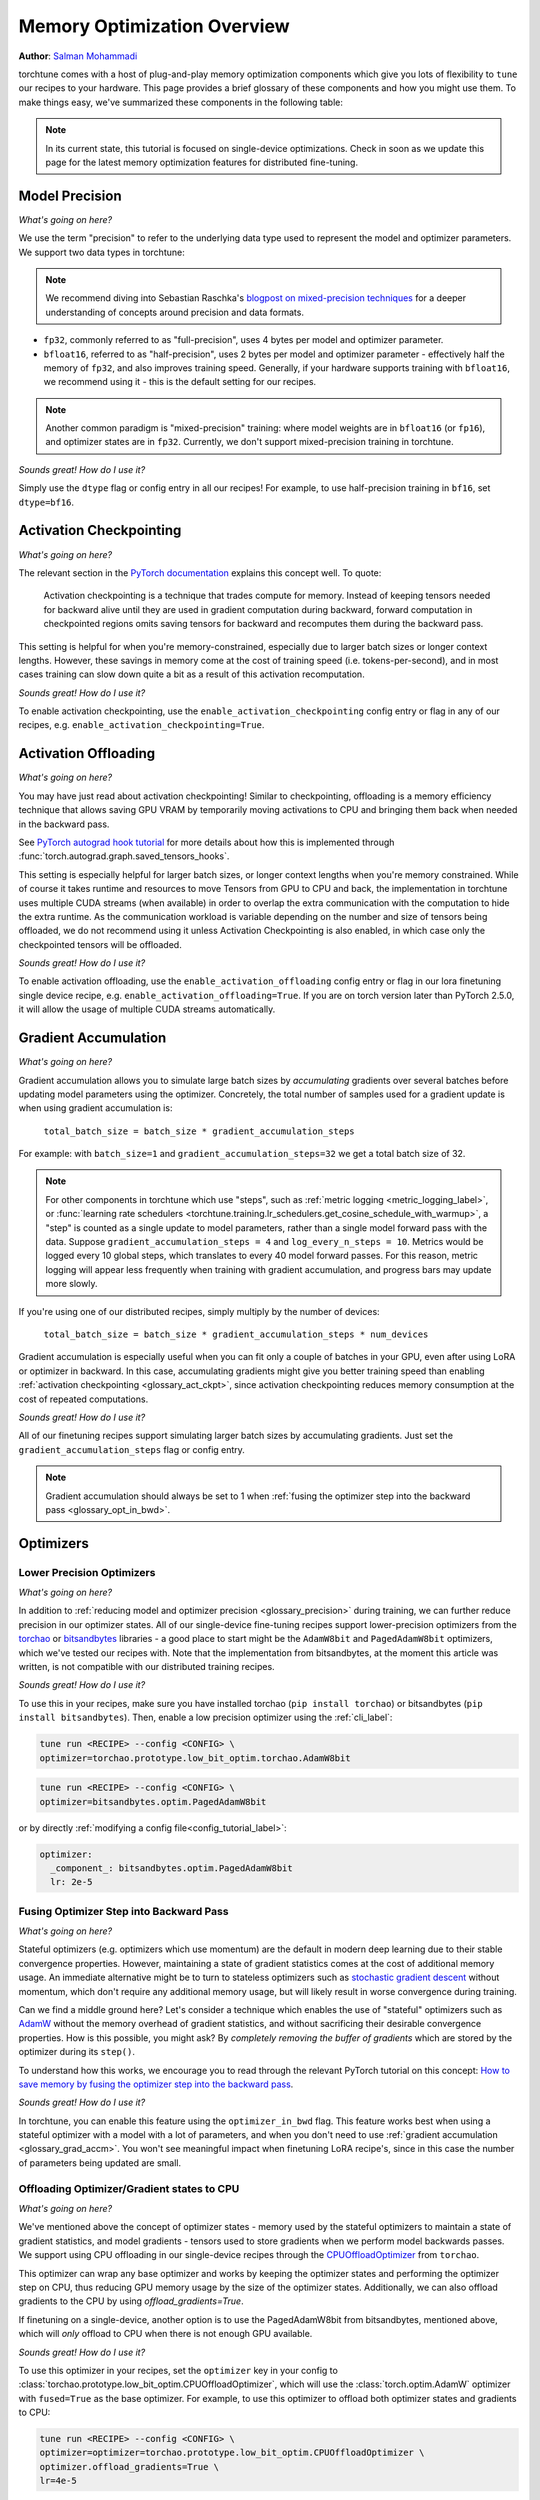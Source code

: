 .. _memory_optimization_overview_label:

============================
Memory Optimization Overview
============================

**Author**: `Salman Mohammadi <https://github.com/SalmanMohammadi>`_

torchtune comes with a host of plug-and-play memory optimization components which give you lots of flexibility
to ``tune`` our recipes to your hardware. This page provides a brief glossary of these components and how you might use them.
To make things easy, we've summarized these components in the following table:

.. csv-table:: Memory optimization components
   :header: "Component", "When to use?"
   :widths: auto

   ":ref:`glossary_precision`", "You'll usually want to leave this as its default ``bfloat16``. If you're struggling with training stability or accuracy due to precision, fp32 may help, but will significantly increase memory usage and decrease training speed."
   ":ref:`glossary_act_ckpt`", "Use when you're memory constrained and want to use a larger model, batch size or context lengths. Be aware that it will slow down training speed."
   ":ref:`glossary_act_off`", "Similar to activation checkpointing, this can be used when memory constrained, but may decrease training speed due to the overhead of moving tensors between GPU VRAM and CPU. We minimize it by using a different stream, so you may not experience any slow down. This **should** be used alongside activation checkpointing."
   ":ref:`glossary_grad_accm`", "Helpful when memory-constrained to simulate larger batch sizes. However, it is not compatible with optimizer in backward. Use it when training adapters, e.g. LoRA, which don't benefit from optimizer in backward, or when you can already fit a batch with you memory, but not enough of them.
   ":ref:`glossary_low_precision_opt`", "When you have a large model (optimizer state is 2x model size) and need to further reduce memory. Note that lower precision optimizers may reduce training stability/accuracy."
   ":ref:`glossary_opt_in_bwd`", "Helps reduce memory usage when using stateful optimizers, particularly when full-finetuning large models with high gradient memory usage. This is not compatible with ``gradient_accumulation_steps``, so training may slow down due to reduced model throughput."
   ":ref:`glossary_cpu_offload`", "Offloads optimizer states and (optionally) gradients to CPU, and performs optimizer steps on CPU. This can be used to significantly reduce GPU memory usage at the cost of CPU RAM and training speed, as CPU optimizer steps can be slow and bottleneck training performance. Prioritize using it only if the other techniques are not enough."
   ":ref:`glossary_lora`", "When you want to significantly reduce the number of trainable parameters, saving gradient and optimizer memory during training, and significantly speeding up training. This may reduce training accuracy"
   ":ref:`glossary_qlora`", "When you are training a large model and quantizing it will save significant memory, at the potential cost of some training speed and accuracy."
   ":ref:`glossary_dora`", "Like LoRA, DoRA can provide significant memory savings and training speed-ups. DoRA may improve performance over LoRA, particularly when using small rank updates."


.. note::

  In its current state, this tutorial is focused on single-device optimizations. Check in soon as we update this page
  for the latest memory optimization features for distributed fine-tuning.

.. _glossary_precision:


Model Precision
---------------

*What's going on here?*

We use the term "precision" to refer to the underlying data type used to represent the model and optimizer parameters.
We support two data types in torchtune:

.. note::

  We recommend diving into Sebastian Raschka's `blogpost on mixed-precision techniques <https://sebastianraschka.com/blog/2023/llm-mixed-precision-copy.html>`_
  for a deeper understanding of concepts around precision and data formats.

* ``fp32``, commonly referred to as "full-precision", uses 4 bytes per model and optimizer parameter.
* ``bfloat16``, referred to as "half-precision", uses 2 bytes per model and optimizer parameter - effectively half
  the memory of ``fp32``, and also improves training speed. Generally, if your hardware supports training with ``bfloat16``,
  we recommend using it - this is the default setting for our recipes.

.. note::

  Another common paradigm is "mixed-precision" training: where model weights are in ``bfloat16`` (or ``fp16``), and optimizer
  states are in ``fp32``. Currently, we don't support mixed-precision training in torchtune.

*Sounds great! How do I use it?*

Simply use the ``dtype`` flag or config entry in all our recipes! For example, to use half-precision training in ``bf16``,
set ``dtype=bf16``.

.. _glossary_act_ckpt:

Activation Checkpointing
------------------------

*What's going on here?*

The relevant section in the `PyTorch documentation <https://pytorch.org/docs/stable/checkpoint.html>`_ explains this concept well.
To quote:

  Activation checkpointing is a technique that trades compute for memory.
  Instead of keeping tensors needed for backward alive until they are used in
  gradient computation during backward, forward computation in checkpointed
  regions omits saving tensors for backward and recomputes them during the backward pass.

This setting is helpful for when you're memory-constrained, especially due to larger batch sizes or longer context lengths.
However, these savings in memory come at the cost of training speed (i.e. tokens-per-second),
and in most cases training can slow down quite a bit as a result of this activation recomputation.

*Sounds great! How do I use it?*

To enable activation checkpointing, use the ``enable_activation_checkpointing`` config entry or flag
in any of our recipes, e.g. ``enable_activation_checkpointing=True``.

.. _glossary_act_off:

Activation Offloading
---------------------

*What's going on here?*

You may have just read about activation checkpointing! Similar to checkpointing, offloading is a memory
efficiency technique that allows saving GPU VRAM by temporarily moving activations to CPU and bringing
them back when needed in the backward pass.

See `PyTorch autograd hook tutorial <https://pytorch.org/tutorials/intermediate/autograd_saved_tensors_hooks_tutorial.html#saving-tensors-to-cpu>`_
for more details about how this is implemented through :func:`torch.autograd.graph.saved_tensors_hooks`.

This setting is especially helpful for larger batch sizes, or longer context lengths when you're memory constrained.
While of course it takes runtime and resources to move Tensors from GPU to CPU and back, the implementation in
torchtune uses multiple CUDA streams (when available) in order to overlap the extra communication with the computation
to hide the extra runtime. As the communication workload is variable depending on the number and size of tensors being
offloaded, we do not recommend using it unless Activation Checkpointing is also enabled, in which case only the checkpointed
tensors will be offloaded.

*Sounds great! How do I use it?*

To enable activation offloading, use the ``enable_activation_offloading`` config entry or flag
in our lora finetuning single device recipe, e.g. ``enable_activation_offloading=True``. If you are on torch
version later than PyTorch 2.5.0, it will allow the usage of multiple CUDA streams automatically.

.. _glossary_grad_accm:

Gradient Accumulation
---------------------

*What's going on here?*

Gradient accumulation allows you to simulate large batch sizes by *accumulating* gradients over several
batches before updating model parameters using the optimizer. Concretely, the total number of samples used
for a gradient update is when using gradient accumulation is:

  ``total_batch_size = batch_size * gradient_accumulation_steps``

For example: with ``batch_size=1`` and ``gradient_accumulation_steps=32`` we get a total batch size of 32.

.. note::

  For other components in torchtune which use "steps", such as :ref:`metric logging <metric_logging_label>`, or
  :func:`learning rate schedulers <torchtune.training.lr_schedulers.get_cosine_schedule_with_warmup>`, a "step" is counted as a
  single update to model parameters, rather than a single model forward pass with the data.
  Suppose ``gradient_accumulation_steps = 4`` and ``log_every_n_steps = 10``.
  Metrics would be logged every 10 global steps, which translates to every 40 model forward passes.
  For this reason, metric logging will appear less frequently when training with gradient accumulation,
  and progress bars may update more slowly.


If you're using one of our distributed recipes, simply multiply by the number of devices:

  ``total_batch_size = batch_size * gradient_accumulation_steps * num_devices``

Gradient accumulation is especially useful when you can fit only a couple of batches in your GPU, even after using LoRA or
optimizer in backward. In this case, accumulating gradients might give you better training speed than
enabling :ref:`activation checkpointing <glossary_act_ckpt>`, since activation checkpointing reduces memory
consumption at the cost of repeated computations.

*Sounds great! How do I use it?*

All of our finetuning recipes support simulating larger batch sizes by accumulating gradients. Just set the
``gradient_accumulation_steps`` flag or config entry.

.. note::

  Gradient accumulation should always be set to 1 when :ref:`fusing the optimizer step into the backward pass <glossary_opt_in_bwd>`.

Optimizers
----------

.. _glossary_low_precision_opt:

Lower Precision Optimizers
^^^^^^^^^^^^^^^^^^^^^^^^^^

*What's going on here?*

In addition to :ref:`reducing model and optimizer precision <glossary_precision>` during training, we can further reduce precision in our optimizer states.
All of our single-device fine-tuning recipes support lower-precision optimizers from the `torchao <https://github.com/pytorch/ao/tree/main/torchao/prototype/low_bit_optim>`_
or `bitsandbytes <https://huggingface.co/docs/bitsandbytes/main/en/index>`_ libraries - a good place to start might be the ``AdamW8bit`` and ``PagedAdamW8bit`` optimizers,
which we've tested our recipes with. Note that the implementation from bitsandbytes, at the moment this article was written, is not compatible with
our distributed training recipes.

*Sounds great! How do I use it?*

To use this in your recipes, make sure you have installed torchao (``pip install torchao``) or bitsandbytes (``pip install bitsandbytes``). Then, enable
a low precision optimizer using the :ref:`cli_label`:


.. code-block:: bash

  tune run <RECIPE> --config <CONFIG> \
  optimizer=torchao.prototype.low_bit_optim.torchao.AdamW8bit

.. code-block:: bash

  tune run <RECIPE> --config <CONFIG> \
  optimizer=bitsandbytes.optim.PagedAdamW8bit

or by directly :ref:`modifying a config file<config_tutorial_label>`:

.. code-block:: yaml

  optimizer:
    _component_: bitsandbytes.optim.PagedAdamW8bit
    lr: 2e-5

.. _glossary_opt_in_bwd:

Fusing Optimizer Step into Backward Pass
^^^^^^^^^^^^^^^^^^^^^^^^^^^^^^^^^^^^^^^^

*What's going on here?*

Stateful optimizers (e.g. optimizers which use momentum) are the default in modern deep learning due to their stable convergence properties.
However, maintaining a state of gradient statistics comes at the cost of additional memory usage. An immediate alternative might be to
turn to stateless optimizers such as `stochastic gradient descent <https://pytorch.org/docs/stable/generated/torch.optim.SGD.html>`_
without momentum, which don't require any additional memory usage, but will likely result in worse convergence during training.

Can we find a middle ground here? Let's consider a technique which enables the use of "stateful" optimizers such as `AdamW <https://pytorch.org/docs/stable/generated/torch.optim.AdamW.html>`_
without the memory overhead of gradient statistics, and without sacrificing their desirable convergence properties.
How is this possible, you might ask? By *completely removing the buffer of gradients* which are stored by the optimizer during its ``step()``.

To understand how this works, we encourage you to read through the relevant PyTorch tutorial on this concept:
`How to save memory by fusing the optimizer step into the backward pass <https://pytorch.org/tutorials/intermediate/optimizer_step_in_backward_tutorial.html>`_.


*Sounds great! How do I use it?*

.. todo ref full finetune recipe doc

In torchtune, you can enable this feature using the ``optimizer_in_bwd`` flag. This feature works best when using a stateful optimizer
with a model with a lot of parameters, and when you don't need to use :ref:`gradient accumulation <glossary_grad_accm>`.
You won't see meaningful impact when finetuning LoRA recipe's, since in this case the number of parameters being updated are small.

.. _glossary_cpu_offload:

Offloading Optimizer/Gradient states to CPU
^^^^^^^^^^^^^^^^^^^^^^^^^^^^^^^^^^^^^^^^^^^

*What's going on here?*

We've mentioned above the concept of optimizer states - memory used by the stateful optimizers to maintain a state of gradient statistics, and
model gradients - tensors used to store gradients when we perform model backwards passes. We support using CPU offloading in our single-device recipes
through the `CPUOffloadOptimizer <https://github.com/pytorch/ao/tree/main/torchao/prototype/low_bit_optim#optimizer-cpu-offload>`_ from ``torchao``.

This optimizer can wrap any base optimizer and works by keeping the optimizer states and performing the optimizer step on CPU, thus reducing
GPU memory usage by the size of the optimizer states. Additionally, we can also offload gradients to the CPU by using `offload_gradients=True`.

If finetuning on a single-device, another option is to use the PagedAdamW8bit from bitsandbytes, mentioned above, which will *only* offload to CPU
when there is not enough GPU available.

*Sounds great! How do I use it?*

To use this optimizer in your recipes, set the ``optimizer`` key in your config to :class:`torchao.prototype.low_bit_optim.CPUOffloadOptimizer`, which
will use the :class:`torch.optim.AdamW` optimizer with ``fused=True`` as the base optimizer. For example, to use this optimizer to offload
both optimizer states and gradients to CPU:

.. code-block:: bash

  tune run <RECIPE> --config <CONFIG> \
  optimizer=optimizer=torchao.prototype.low_bit_optim.CPUOffloadOptimizer \
  optimizer.offload_gradients=True \
  lr=4e-5


or by directly :ref:`modifying a config file<config_tutorial_label>`:

.. code-block:: yaml

  optimizer:
    _component_: torchao.prototype.low_bit_optim.CPUOffloadOptimizer
    offload_gradients: True
    # additional key-word arguments can be passed to torch.optim.AdamW
    lr: 4e-5

or using it directly in your code, which allows you to change the base optimizer:

.. code-block:: python

 from torchao.prototype.low_bit_optim import CPUOffloadOptimizer
 from torch.optim import Adam

 optimizer = CPUOffloadOptimizer(
     model.parameters(), # your model here
     Adam,
     lr=1e-5,
     fused=True
 )

Some helpful hints from the ``torchao`` `CPUOffloadOptimizer page <https://github.com/pytorch/ao/tree/main/torchao/prototype/low_bit_optim#optimizer-cpu-offload>`_:

* The CPU optimizer step is often the bottleneck when optimizer CPU offload is used. To minimize the slowdown, it is recommended to (1) use full ``bf16`` training so that parameters, gradients, and optimizer states are in ``bf16``; and (2) give GPU more work per optimizer step to amortize the offloading time (e.g. larger batch size with activation checkpointing, gradient accumulation).
* Gradient accumulation should always be set to 1 when ``offload_gradients=True``, as gradients are cleared on GPU every backward pass.
* This optimizer works by keeping a copy of parameters and pre-allocating gradient memory on CPU. Therefore, expect your RAM usage to increase by 4x model size.
* This optimizer is only supported for single-device recipes. To use CPU-offloading in distributed recipes, use ``fsdp_cpu_offload=True`` instead. See :class:`torch.distributed.fsdp.FullyShardedDataParallel` for more details


.. _glossary_peft:

Parameter Efficient Fine-Tuning (PEFT)
--------------------------------------

.. _glossary_lora:

Low Rank Adaptation (LoRA)
^^^^^^^^^^^^^^^^^^^^^^^^^^


*What's going on here?*

You can read our tutorial on :ref:`finetuning Llama2 with LoRA<lora_finetune_label>` to understand how LoRA works, and how to use it.
Simply stated, LoRA greatly reduces the number of trainable parameters, thus saving significant gradient and optimizer
memory during training.

*Sounds great! How do I use it?*

You can finetune using any of our recipes with the ``lora_`` prefix, e.g. :ref:`lora_finetune_single_device<lora_finetune_recipe_label>`. These recipes utilize
LoRA-enabled model builders, which we support for all our models, and also use the ``lora_`` prefix, e.g.
the :func:`torchtune.models.llama3.llama3` model has a corresponding :func:`torchtune.models.llama3.lora_llama3`.
We aim to provide a comprehensive set of configurations to allow you to get started with training with LoRA quickly,
just specify any config with ``_lora`` in its name, e.g:

.. code-block:: bash

  tune run lora_finetune_single_device --config llama3/8B_lora_single_device


There are two sets of parameters to customize LoRA to suit your needs. Firstly, the parameters which control
which linear layers LoRA should be applied to in the model:

* ``lora_attn_modules: List[str]`` accepts a list of strings specifying which layers of the model to apply
  LoRA to:

  * ``q_proj`` applies LoRA to the query projection layer.
  * ``k_proj`` applies LoRA to the key projection layer.
  * ``v_proj`` applies LoRA to the value projection layer.
  * ``output_proj`` applies LoRA to the attention output projection layer.

  Whilst adding more layers to be fine-tuned may improve model accuracy,
  this will come at the cost of increased memory usage and reduced training speed.

* ``apply_lora_to_mlp: Bool`` applies LoRA to the MLP in each transformer layer.
* ``apply_lora_to_output: Bool`` applies LoRA to the model's final output projection.
  This is usually a projection to vocabulary space (e.g. in language models), but
  other modelling tasks may have different projections - classifier models will project
  to the number of classes, for example

.. note::

  Models which use tied embeddings (such as Gemma and Qwen2 1.5B and 0.5B) for the
  final output projection do not support ``apply_lora_to_output``.

These are all specified under the ``model`` flag or config entry, i.e:

.. code-block:: bash

  tune run lora_finetune_single_device --config llama3/8B_lora_single_device  \
  model.apply_lora_to_mlp=True \
  model.lora_attn_modules=["q_proj","k_proj","v_proj","output_proj"]

.. code-block:: yaml

  model:
    _component_: torchtune.models.llama3.lora_llama3_8b
    apply_lora_to_mlp: True
    model.lora_attn_modules: ["q_proj", "k_proj", "v_proj","output_proj"]

Secondly, parameters which control the scale of the impact of LoRA on the model:

* ``lora_rank: int`` affects the scale of the LoRA decomposition, where ``lora_rank << in_dim`` and ``lora_rank << out_dim``
  \- the dimensions of an arbitrary linear layer in the model. Concretely, ``lora_rank`` reduces the number of gradients stored
  in a linear fashion from ``in_dim * out_dim`` to ``lora_rank * (in_dim + out_dim)``. Typically, we have ``lora_rank in [8, 256]``.
* ``lora_alpha: float`` affects the magnitude of the LoRA updates. A larger alpha results in larger updates to the base model weights
  , potentially at the cost of training stability, conversely, smaller alpha can stabilize training at the cost of slower learning.
  We provide default settings for these parameters which we've tested with all of our models, but we encourage you to adjust them
  to your specific use case. Typically, one jointly changes ``lora_rank`` and ``lora_alpha`` together, where ``lora_alpha ~= 2*lora_rank``.
* ``lora_dropout`` introduces dropout in the LoRA layers to help regularize training. We default to 0.0 for all of our models.

As above, these parameters are also specified under the ``model`` flag or config entry:

.. code-block:: bash

  tune run lora_finetune_single_device --config llama3/8B_lora_single_device  \
  model.apply_lora_to_mlp=True \
  model.lora_attn_modules=["q_proj","k_proj","v_proj","output_proj"] \
  model.lora_rank=32 \
  model.lora_alpha=64

.. code-block:: yaml

  model:
    _component_: torchtune.models.llama3.lora_llama3_8b
    apply_lora_to_mlp: True
    lora_attn_modules: ["q_proj", "k_proj", "v_proj","output_proj"]
    lora_rank: 32
    lora_alpha: 64

.. note::

  To get a deeper sense of how LoRA parameters affect memory usage during training,
  see the :ref:`relevant section in our Llama2 LoRA tutorial<lora_tutorial_memory_tradeoff_label>`.

.. _glossary_qlora:

Quantized Low Rank Adaptation (QLoRA)
^^^^^^^^^^^^^^^^^^^^^^^^^^^^^^^^^^^^^

*What's going on here?*

`QLoRA <https://arxiv.org/abs/2305.14314>`_ is a memory enhancement on top of `LoRA <https://arxiv.org/abs/2106.09685>`_
that maintains the frozen model parameters from LoRA in 4-bit quantized precision, thereby reducing memory usage.
This is enabled through a novel  4-bit NormalFloat (NF4) data type proposed by the authors, which allows for 4-8x less
parameter memory usage whilst retaining model accuracy. You can read our tutorial on :ref:`finetuning Llama2 with QLoRA<qlora_finetune_label>`
for a deeper understanding of how it works.

When considering using QLoRA to reduce memory usage, it's worth noting that a) QLoRA is slower than LoRA and may not be worth it if
the model you are finetuning is small; b) QLoRA prevents accuracy degradation during quantization by up-casting quantized parameters
to the original higher precision datatype during model forward passes - this up-casting may incur penalties to training speed.
The :ref:`relevant section <qlora_compile_label>` in our QLoRA tutorial demonstrates the usage of ``torch.compile`` to address this by speeding up training.

*Sounds great! How do I use it?*

You can finetune using QLoRA with any of our LoRA recipes, i.e. recipes with the ``lora_`` prefix, e.g. :ref:`lora_finetune_single_device<lora_finetune_recipe_label>`. These recipes utilize
QLoRA-enabled model builders, which we support for all our models, and also use the ``qlora_`` prefix, e.g.
the :func:`torchtune.models.llama3.llama3_8b` model has a corresponding :func:`torchtune.models.llama3.qlora_llama3_8b`.
We aim to provide a comprehensive set of configurations to allow you to get started with training with QLoRA quickly,
just specify any config with ``_qlora`` in its name.

All the rest of the LoRA parameters remain the same for QLoRA - check out the section above on :ref:`LoRA <glossary_lora>`
to see how to configure these parameters.

To configure from the command line:

.. code-block:: bash

  tune run lora_finetune_single_device --config llama3/8B_qlora_single_device \
  model.apply_lora_to_mlp=True \
  model.lora_attn_modules=["q_proj","k_proj","v_proj"] \
  model.lora_rank=32 \
  model.lora_alpha=64


or, by modifying a config:

.. code-block:: yaml

  model:
    _component_: torchtune.models.qlora_llama3_8b
    apply_lora_to_mlp: True
    lora_attn_modules: ["q_proj", "k_proj", "v_proj"]
    lora_rank: 32
    lora_alpha: 64

.. _glossary_dora:

Weight-Decomposed Low-Rank Adaptation (DoRA)
^^^^^^^^^^^^^^^^^^^^^^^^^^^^^^^^^^^^^^^^^^^^

*What's going on here?*

`DoRA <https://arxiv.org/abs/2402.09353>`_ is another PEFT technique which builds on-top of LoRA by
further decomposing the pre-trained weights into two components: magnitude and direction. The magnitude component
is a scalar vector that adjusts the scale, while the direction component corresponds to the original LoRA decomposition and
updates the orientation of weights.

DoRA adds a small overhead to LoRA training due to the addition of the magnitude parameter, but it has been shown to
improve the performance of LoRA, particularly at low ranks.

*Sounds great! How do I use it?*

Much like LoRA and QLoRA, you can finetune using DoRA with any of our LoRA recipes. We use the same model builders for LoRA
as we do for DoRA, so you can use the ``lora_`` version of any model builder with ``use_dora=True``. For example, to finetune
:func:`torchtune.models.llama3.llama3_8b` with DoRA, you would use :func:`torchtune.models.llama3.lora_llama3_8b` with ``use_dora=True``:

.. code-block:: bash

  tune run lora_finetune_single_device --config llama3/8B_lora_single_device \
  model.use_dora=True

.. code-block:: yaml

  model:
    _component_: torchtune.models.lora_llama3_8b
    use_dora: True

Since DoRA extends LoRA, the parameters for :ref:`customizing LoRA <glossary_lora>` are identical. You can also quantize the base model weights like in :ref:`glossary_qlora` by using ``quantize=True`` to reap
even more memory savings!

.. code-block:: bash

  tune run lora_finetune_single_device --config llama3/8B_lora_single_device \
  model.apply_lora_to_mlp=True \
  model.lora_attn_modules=["q_proj","k_proj","v_proj"] \
  model.lora_rank=16 \
  model.lora_alpha=32 \
  model.use_dora=True \
  model.quantize_base=True

.. code-block:: yaml

  model:
    _component_: torchtune.models.lora_llama3_8b
    apply_lora_to_mlp: True
    lora_attn_modules: ["q_proj", "k_proj", "v_proj"]
    lora_rank: 16
    lora_alpha: 32
    use_dora: True
    quantize_base: True


.. note::

   Under the hood, we've enabled DoRA by adding the :class:`~torchtune.modules.peft.DoRALinear` module, which we swap
   out for :class:`~torchtune.modules.peft.LoRALinear` when ``use_dora=True``.

.. _glossary_distrib:


.. TODO

.. Distributed
.. -----------

.. .. _glossary_fsdp:

.. Fully Sharded Data Parallel (FSDP)
.. ^^^^^^^^^^^^^^^^^^^^^^^^^^^^^^^^^^

.. All our ``_distributed`` recipes use `FSDP <https://pytorch.org/docs/stable/fsdp.html>`.
.. .. _glossary_fsdp2:
